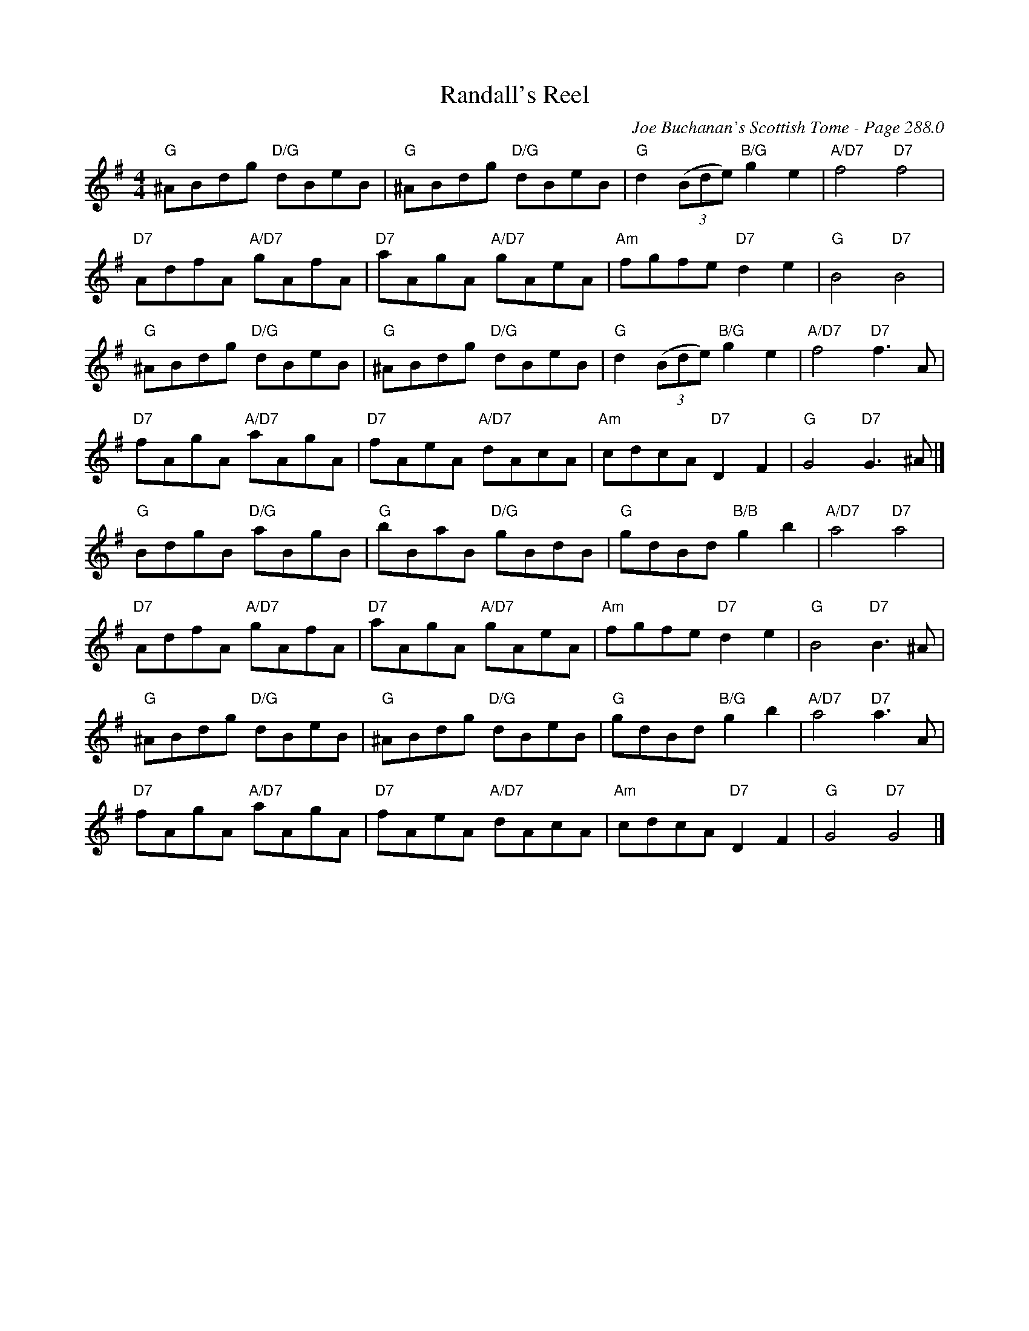 X:720
T:Randall's Reel
C:Joe Buchanan's Scottish Tome - Page 288.0
I:288 0
Z:Carl Allison
R:Reel
L:1/8
M:4/4
K:G
"G"^ABdg "D/G"dBeB | "G"^ABdg "D/G"dBeB | "G"d2 ((3Bde) "B/G"g2 e2 | "A/D7"f4 "D7"f4 |
"D7"AdfA "A/D7"gAfA | "D7"aAgA "A/D7"gAeA | "Am"fgfe "D7"d2 e2 | "G"B4 "D7"B4 |
"G"^ABdg "D/G"dBeB | "G"^ABdg "D/G"dBeB | "G"d2 ((3Bde) "B/G"g2 e2 | "A/D7"f4 "D7"f3 A |
"D7"fAgA "A/D7"aAgA | "D7"fAeA "A/D7"dAcA | "Am"cdcA "D7"D2 F2 | "G"G4 "D7"G3 ^A |]
"G"BdgB "D/G"aBgB | "G"bBaB "D/G"gBdB | "G"gdBd "B/B"g2 b2 | "A/D7"a4 "D7"a4 |
"D7"AdfA "A/D7"gAfA | "D7"aAgA "A/D7"gAeA | "Am"fgfe "D7"d2 e2 | "G"B4 "D7"B3 ^A |
"G"^ABdg "D/G"dBeB | "G"^ABdg "D/G"dBeB | "G"gdBd "B/G"g2 b2 | "A/D7"a4 "D7"a3 A |
"D7"fAgA "A/D7"aAgA | "D7"fAeA "A/D7"dAcA | "Am"cdcA "D7"D2 F2 | "G"G4 "D7"G4 |]
